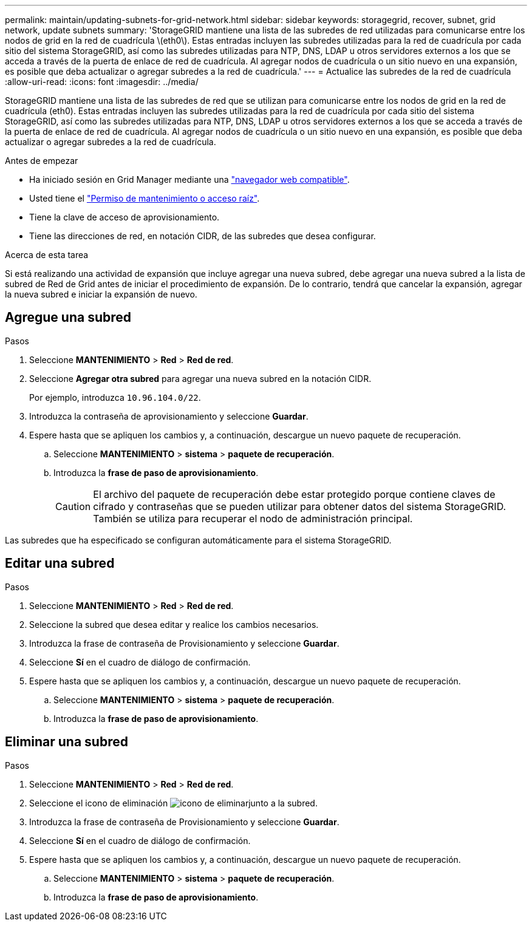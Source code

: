 ---
permalink: maintain/updating-subnets-for-grid-network.html 
sidebar: sidebar 
keywords: storagegrid, recover, subnet, grid network, update subnets 
summary: 'StorageGRID mantiene una lista de las subredes de red utilizadas para comunicarse entre los nodos de grid en la red de cuadrícula \(eth0\). Estas entradas incluyen las subredes utilizadas para la red de cuadrícula por cada sitio del sistema StorageGRID, así como las subredes utilizadas para NTP, DNS, LDAP u otros servidores externos a los que se acceda a través de la puerta de enlace de red de cuadrícula. Al agregar nodos de cuadrícula o un sitio nuevo en una expansión, es posible que deba actualizar o agregar subredes a la red de cuadrícula.' 
---
= Actualice las subredes de la red de cuadrícula
:allow-uri-read: 
:icons: font
:imagesdir: ../media/


[role="lead"]
StorageGRID mantiene una lista de las subredes de red que se utilizan para comunicarse entre los nodos de grid en la red de cuadrícula (eth0). Estas entradas incluyen las subredes utilizadas para la red de cuadrícula por cada sitio del sistema StorageGRID, así como las subredes utilizadas para NTP, DNS, LDAP u otros servidores externos a los que se acceda a través de la puerta de enlace de red de cuadrícula. Al agregar nodos de cuadrícula o un sitio nuevo en una expansión, es posible que deba actualizar o agregar subredes a la red de cuadrícula.

.Antes de empezar
* Ha iniciado sesión en Grid Manager mediante una link:../admin/web-browser-requirements.html["navegador web compatible"].
* Usted tiene el link:../admin/admin-group-permissions.html["Permiso de mantenimiento o acceso raíz"].
* Tiene la clave de acceso de aprovisionamiento.
* Tiene las direcciones de red, en notación CIDR, de las subredes que desea configurar.


.Acerca de esta tarea
Si está realizando una actividad de expansión que incluye agregar una nueva subred, debe agregar una nueva subred a la lista de subred de Red de Grid antes de iniciar el procedimiento de expansión. De lo contrario, tendrá que cancelar la expansión, agregar la nueva subred e iniciar la expansión de nuevo.



== Agregue una subred

.Pasos
. Seleccione *MANTENIMIENTO* > *Red* > *Red de red*.
. Seleccione *Agregar otra subred* para agregar una nueva subred en la notación CIDR.
+
Por ejemplo, introduzca `10.96.104.0/22`.

. Introduzca la contraseña de aprovisionamiento y seleccione *Guardar*.
. Espere hasta que se apliquen los cambios y, a continuación, descargue un nuevo paquete de recuperación.
+
.. Seleccione *MANTENIMIENTO* > *sistema* > *paquete de recuperación*.
.. Introduzca la *frase de paso de aprovisionamiento*.
+

CAUTION: El archivo del paquete de recuperación debe estar protegido porque contiene claves de cifrado y contraseñas que se pueden utilizar para obtener datos del sistema StorageGRID. También se utiliza para recuperar el nodo de administración principal.





Las subredes que ha especificado se configuran automáticamente para el sistema StorageGRID.



== Editar una subred

.Pasos
. Seleccione *MANTENIMIENTO* > *Red* > *Red de red*.
. Seleccione la subred que desea editar y realice los cambios necesarios.
. Introduzca la frase de contraseña de Provisionamiento y seleccione *Guardar*.
. Seleccione *Sí* en el cuadro de diálogo de confirmación.
. Espere hasta que se apliquen los cambios y, a continuación, descargue un nuevo paquete de recuperación.
+
.. Seleccione *MANTENIMIENTO* > *sistema* > *paquete de recuperación*.
.. Introduzca la *frase de paso de aprovisionamiento*.






== Eliminar una subred

.Pasos
. Seleccione *MANTENIMIENTO* > *Red* > *Red de red*.
. Seleccione el icono de eliminación image:../media/icon-x-to-remove.png["icono de eliminar"]junto a la subred.
. Introduzca la frase de contraseña de Provisionamiento y seleccione *Guardar*.
. Seleccione *Sí* en el cuadro de diálogo de confirmación.
. Espere hasta que se apliquen los cambios y, a continuación, descargue un nuevo paquete de recuperación.
+
.. Seleccione *MANTENIMIENTO* > *sistema* > *paquete de recuperación*.
.. Introduzca la *frase de paso de aprovisionamiento*.



